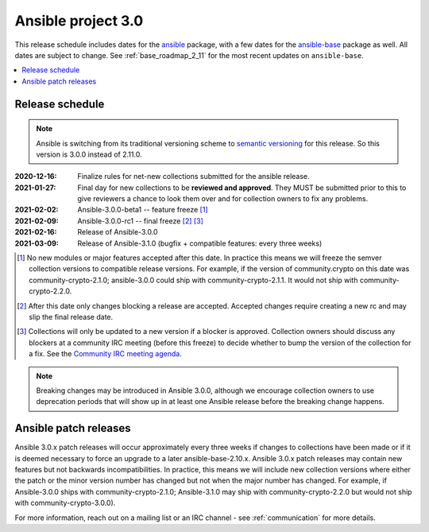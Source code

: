 ===================
Ansible project 3.0
===================

This release schedule includes dates for the `ansible <https://pypi.org/project/ansible/>`_ package, with a few dates for the `ansible-base <https://pypi.org/project/ansible-base/>`_ package as well. All dates are subject to change. See :ref:`base_roadmap_2_11` for the most recent updates on ``ansible-base``.

.. contents::
   :local:

Release schedule
=================

.. note::

    Ansible is switching from its traditional versioning scheme to `semantic versioning <https://semver.org/>`_ for this release.  So this version is 3.0.0 instead of 2.11.0.



:2020-12-16: Finalize rules for net-new collections submitted for the ansible release.
:2021-01-27: Final day for new collections to be **reviewed and approved**. They MUST be
    submitted prior to this to give reviewers a chance to look them over and for collection owners
    to fix any problems.
:2021-02-02: Ansible-3.0.0-beta1 -- feature freeze [1]_
:2021-02-09: Ansible-3.0.0-rc1 -- final freeze [2]_ [3]_
:2021-02-16: Release of Ansible-3.0.0
:2021-03-09: Release of Ansible-3.1.0 (bugfix + compatible features: every three weeks)

.. [1] No new modules or major features accepted after this date. In practice this means we will freeze the semver collection versions to compatible release versions. For example, if the version of community.crypto on this date was community-crypto-2.1.0; ansible-3.0.0 could ship with community-crypto-2.1.1.  It would not ship with community-crypto-2.2.0.

.. [2] After this date only changes blocking a release are accepted.  Accepted changes require creating a new rc and may slip the final release date.
.. [3] Collections will only be updated to a new version if a blocker is approved.  Collection owners should discuss any blockers at a community IRC meeting (before this freeze) to decide whether to bump the version of the collection for a fix. See the `Community IRC meeting agenda <https://github.com/ansible/community/issues/539>`_.


.. note::

  Breaking changes may be introduced in Ansible 3.0.0, although we encourage collection owners to use deprecation periods that will show up in at least one Ansible release before the breaking change happens.


Ansible patch releases
=======================

Ansible 3.0.x patch releases will occur approximately every three weeks if changes to collections have been made or if it is deemed necessary to force an upgrade to a later ansible-base-2.10.x.  Ansible 3.0.x patch releases may contain new features but not backwards incompatibilities.  In practice, this means we will include new collection versions where either the patch or the minor version number has changed but not when the major number has changed. For example, if Ansible-3.0.0 ships with community-crypto-2.1.0; Ansible-3.1.0 may ship with community-crypto-2.2.0 but would not ship with community-crypto-3.0.0).


For more information, reach out on a mailing list or an IRC channel - see :ref:`communication` for more details.
